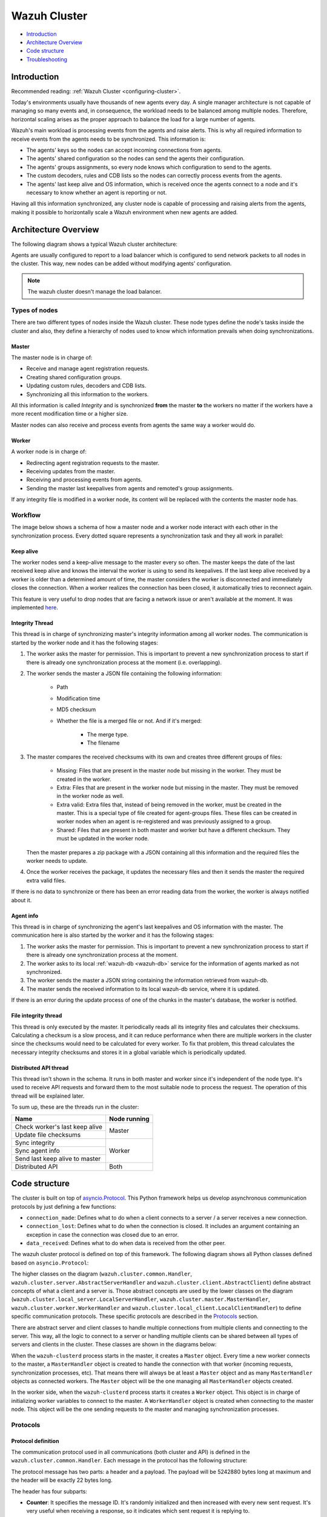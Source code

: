 .. Copyright (C) 2021 Wazuh, Inc.

.. _dev-wazuh-cluster:

Wazuh Cluster
=============

- `Introduction`_
- `Architecture Overview`_
- `Code structure`_
- `Troubleshooting`_

Introduction
------------

Recommended reading: :ref:`Wazuh Cluster <configuring-cluster>`.

Today's environments usually have thousands of new agents every day. A single manager architecture is not capable of managing so many events and, in consequence, the workload needs to be balanced among multiple nodes. Therefore, horizontal scaling arises as the proper approach to balance the load for a large number of agents.

Wazuh's main workload is processing events from the agents and raise alerts. This is why all required information to receive events from the agents needs to be synchronized. This information is:

* The agents' keys so the nodes can accept incoming connections from agents.
* The agents' shared configuration so the nodes can send the agents their configuration.
* The agents' groups assignments, so every node knows which configuration to send to the agents.
* The custom decoders, rules and CDB lists so the nodes can correctly process events from the agents.
* The agents' last keep alive and OS information, which is received once the agents connect to a node and it's necessary to know whether an agent is reporting or not.

Having all this information synchronized, any cluster node is capable of processing and raising alerts from the agents, making it possible to horizontally scale a Wazuh environment when new agents are added.

Architecture Overview
---------------------

The following diagram shows a typical Wazuh cluster architecture:

.. thumbnail:: ../images/manual/cluster/cluster_infrastructure.png
    :title: Wazuh cluster infrastructure
    :align: center
    :width: 80%

Agents are usually configured to report to a load balancer which is configured to send network packets to all nodes in the cluster. This way, new nodes can be added without modifying agents' configuration.

.. note::
    The wazuh cluster doesn't manage the load balancer.

Types of nodes
^^^^^^^^^^^^^^

There are two different types of nodes inside the Wazuh cluster. These node types define the node's tasks inside the cluster and also, they define a hierarchy of nodes used to know which information prevails when doing synchronizations.

Master
~~~~~~

The master node is in charge of:

* Receive and manage agent registration requests.
* Creating shared configuration groups.
* Updating custom rules, decoders and CDB lists.
* Synchronizing all this information to the workers.

All this information is called *Integrity* and is synchronized **from** the master **to** the workers no matter if the workers have a more recent modification time or a higher size.

Master nodes can also receive and process events from agents the same way a worker would do.

Worker
~~~~~~

A worker node is in charge of:

* Redirecting agent registration requests to the master.
* Receiving updates from the master.
* Receiving and processing events from agents.
* Sending the master last keepalives from agents and remoted's group assignments.

If any integrity file is modified in a worker node, its content will be replaced with the contents the master node has.

Workflow
^^^^^^^^

The image below shows a schema of how a master node and a worker node interact with each other in the synchronization process. Every dotted square represents a synchronization task and they all work in parallel:

.. image:: ../images/manual/cluster/cluster_flow.png
  :align: center
  
Keep alive
~~~~~~~~~~

The worker nodes send a keep-alive message to the master every so often. The master keeps the date of the last received keep alive and knows the interval the worker is using to send its keepalives. If the last keep alive received by a worker is older than a determined amount of time, the master considers the worker is disconnected and immediately closes the connection. When a worker realizes the connection has been closed, it automatically tries to reconnect again.

This feature is very useful to drop nodes that are facing a network issue or aren't available at the moment.  It was implemented  `here <https://github.com/wazuh/wazuh/issues/1355>`_.


Integrity Thread
~~~~~~~~~~~~~~~~

This thread is in charge of synchronizing master's integrity information among all worker nodes. The communication is started by the worker node and it has the following stages:

1. The worker asks the master for permission. This is important to prevent a new synchronization process to start if there is already one synchronization process at the moment (i.e. overlapping).
2. The worker sends the master a JSON file containing the following information:

    * Path
    * Modification time
    * MD5 checksum
    * Whether the file is a merged file or not. And if it's merged:
    
        * The merge type.
        * The filename

3. The master compares the received checksums with its own and creates three different groups of files:

    * Missing: Files that are present in the master node but missing in the worker. They must be created in the worker.
    * Extra: Files that are present in the worker node but missing in the master. They must be removed in the worker node as well.
    * Extra valid: Extra files that, instead of being removed in the worker, must be created in the master. This is a special type of file created for agent-groups files. These files can be created in worker nodes when an agent is re-registered and was previously assigned to a group.
    * Shared: Files that are present in both master and worker but have a different checksum. They must be updated in the worker node.

   Then the master prepares a zip package with a JSON containing all this information and the required files the worker needs to update.

4. Once the worker receives the package, it updates the necessary files and then it sends the master the required extra valid files.

If there is no data to synchronize or there has been an error reading data from the worker, the worker is always notified about it.

Agent info
~~~~~~~~~~

This thread is in charge of synchronizing the agent's last keepalives and OS information with the master. The communication here is also started by the worker and it has the following stages:

1. The worker asks the master for permission. This is important to prevent a new synchronization process to start if there is already one synchronization process at the moment.
2. The worker asks to its local :ref:`wazuh-db <wazuh-db>` service for the information of agents marked as not synchronized.
3. The worker sends the master a JSON string containing the information retrieved from wazuh-db.
4. The master sends the received information to its local wazuh-db service, where it is updated.

If there is an error during the update process of one of the chunks in the master's database, the worker is notified.

File integrity thread
~~~~~~~~~~~~~~~~~~~~~

This thread is only executed by the master. It periodically reads all its integrity files and calculates their checksums. Calculating a checksum is a slow process, and it can reduce performance when there are multiple workers in the cluster since the checksums would need to be calculated for every worker. To fix that problem, this thread calculates the necessary integrity checksums and stores it in a global variable which is periodically updated.

Distributed API thread
~~~~~~~~~~~~~~~~~~~~~~
This thread isn't shown in the schema. It runs in both master and worker since it's independent of the node type. It's used to receive API requests and forward them to the most suitable node to process the request. The operation of this thread will be explained later.

To sum up, these are the threads run in the cluster:

+--------------------------------+--------------+
| Name                           | Node running |
+================================+==============+
| Check worker's last keep alive | Master       |
+--------------------------------+              |
| Update file checksums          |              |
+--------------------------------+--------------+
| Sync integrity                 | Worker       |
+--------------------------------+              |
| Sync agent info                |              |
+--------------------------------+              |
| Send last keep alive to master |              |
+--------------------------------+--------------+
| Distributed API                | Both         |
+--------------------------------+--------------+

Code structure
--------------

The cluster is built on top of `asyncio.Protocol <https://docs.python.org/3/library/asyncio-protocol.html>`_. This Python framework helps us develop asynchronous communication protocols by just defining a few functions:

* ``connection_made``: Defines what to do when a client connects to a server / a server receives a new connection.
* ``connection_lost``: Defines what to do when the connection is closed. It includes an argument containing an exception in case the connection was closed due to an error.
* ``data_received``: Defines what to do when data is received from the other peer.

The wazuh cluster protocol is defined on top of this framework. The following diagram shows all Python classes defined based on ``asyncio.Protocol``:

.. thumbnail:: ../images/development/cluster_protocol_handler.png
    :title: Wazuh cluster protocol class inheritance
    :align: center
    :width: 80%

The higher classes on the diagram (``wazuh.cluster.common.Handler``, ``wazuh.cluster.server.AbstractServerHandler`` and ``wazuh.cluster.client.AbstractClient``) define abstract concepts of what a client and a server is. Those abstract concepts are used by the lower classes on the diagram (``wazuh.cluster.local_server.LocalServerHandler``, ``wazuh.cluster.master.MasterHandler``, ``wazuh.cluster.worker.WorkerHandler`` and ``wazuh.cluster.local_client.LocalClientHandler``) to define specific communication protocols. These specific protocols are described in the `Protocols`_ section.

There are abstract server and client classes to handle multiple connections from multiple clients and connecting to the server. This way, all the logic to connect to a server or handling multiple clients can be shared between all types of servers and clients in the cluster. These classes are shown in the diagrams below:

.. thumbnail:: ../images/development/cluster_clients.png
    :title: Wazuh cluster protocol class inheritance
    :align: center
    :width: 80%

.. thumbnail:: ../images/development/cluster_servers.png
    :title: Wazuh cluster protocol class inheritance
    :align: center
    :width: 80%

When the ``wazuh-clusterd`` process starts in the master, it creates a ``Master`` object. Every time a new worker connects to the master, a ``MasterHandler`` object is created to handle the connection with that worker (incoming requests, synchronization processes, etc). That means there will always be at least a ``Master`` object and as many ``MasterHandler`` objects as connected workers. The ``Master`` object will be the one managing all ``MasterHandler`` objects created.

In the worker side, when the ``wazuh-clusterd`` process starts it creates a ``Worker`` object. This object is in charge of initializing worker variables to connect to the master. A ``WorkerHandler`` object is created when connecting to the master node. This object will be the one sending requests to the master and managing synchronization processes.

Protocols
^^^^^^^^^

Protocol definition
~~~~~~~~~~~~~~~~~~~

The communication protocol used in all communications (both cluster and API) is defined in the ``wazuh.cluster.common.Handler``. Each message in the protocol has the following structure:

.. thumbnail:: ../images/development/structure_message_protocol.png
    :title: Structure for each message in the protocol
    :align: center
    :width: 80%

The protocol message has two parts: a header and a payload. The payload will be 5242880 bytes long at maximum and the header will be exactly 22 bytes long.

The header has four subparts:

* **Counter**: It specifies the message ID. It's randomly initialized and then increased with every new sent request. It's very useful when receiving a response, so it indicates which sent request it is replying to.
* **Payload length**: Specifies the amount of data contained in the message payload. Used to know how much data to expect to receive.
* **Command**: Specifies protocol message. This string will always be 11 characters long. If the command is not 11 characters long, a padding of ``-`` is added until the string reaches the expected length. All available commands in the protocol are shown below.
* **Flag message divided**: Specifies whether the message has been divided because its initial payload length was more than 5242880 bytes or not. The flag value can be ``d`` if the message is a divided one, or nothing (it will be ``-`` due to the padding mentioned above) if the message is the end of a divided message or a single message.


Wazuh cluster protocol
~~~~~~~~~~~~~~~~~~~~~~

This communication protocol is used by all cluster nodes to synchronize the necessary information to receive reports from the agents. All communications are made through TCP. These commands are defined in ``wazuh.cluster.master.MasterHandler.process_request`` and in ``wazuh.cluster.worker.WorkerHandler.process_request``.

+-------------------+-------------+-----------------------+-------------------------------------------------------------------------------------------------+
| Message           | Received in | Arguments             | Description                                                                                     |
+===================+=============+=======================+=================================================================================================+
| ``hello``         | Master      | - Node name<str>,     | First message sent by a worker to the master on its first connection.                           |
|                   |             | - Cluster name<str>,  |                                                                                                 |
|                   |             | - Node type<str>,     |                                                                                                 |
|                   |             | - Wazuh version<str>  |                                                                                                 |
+-------------------+-------------+-----------------------+-------------------------------------------------------------------------------------------------+
| ``syn_i_w_m_p``,  | Master      | None                  | - Ask permission to start synchronization protocol. Message characters define the action to do: |
| ``syn_e_w_m_p``,  |             |                       | - I (integrity), E (extra valid), A (agent-info).                                               |
| ``syn_a_w_m_p``   |             |                       | - W (worker), M (master), P (permission).                                                       |
+-------------------+-------------+-----------------------+-------------------------------------------------------------------------------------------------+
| ``syn_i_w_m``,    | Master      | - None or             | - Start synchronization protocol. Message characters define the action to do:                   |
| ``syn_e_w_m``,    |             |   String ID<str>      | - I (integrity), E (extra valid), A (agent-info).                                               |
| ``syn_a_w_m``     |             |                       | - W (worker), M (master).                                                                       |
+-------------------+-------------+-----------------------+-------------------------------------------------------------------------------------------------+
| ``syn_i_w_m_e``,  | Master      | None                  | - End synchronization protocol. Message characters define the action to do:                     |
| ``syn_e_w_m_e``   |             |                       | - I (integrity), E (extra valid).                                                               |
|                   |             |                       | - W (worker), M (master), E(end).                                                               |
+-------------------+-------------+-----------------------+-------------------------------------------------------------------------------------------------+
| ``syn_i_w_m_r``,  | Master      | None                  | - Notify an error during synchronization. Message characters define the action to do:           |
| ``syn_e_w_m_r``   |             |                       | - I (integrity), E (extra valid).                                                               |
|                   |             |                       | - W (worker), M (master), R(error).                                                             |
+-------------------+-------------+-----------------------+-------------------------------------------------------------------------------------------------+
| ``sendsync``      | Master      | - Arguments<Dict>     | Receive a message from a worker node destined for the specified daemon of the master node.      |
|                   |             |                       |                                                                                                 |
+-------------------+-------------+-----------------------+-------------------------------------------------------------------------------------------------+
| ``sendsyn_res``   | Worker      | - Request ID<str>     | Notify the ``sendsync`` response is available.                                                  |
|                   |             | - String ID<str>      |                                                                                                 |
+-------------------+-------------+-----------------------+-------------------------------------------------------------------------------------------------+
| ``sendsyn_err``   | Both        | - Local client ID<str>| Notify errors in the ``sendsync`` communication.                                                |
|                   |             | - Error message<str>  |                                                                                                 |
+-------------------+-------------+-----------------------+-------------------------------------------------------------------------------------------------+
| ``get_nodes``     | Master      | - Arguments<Dict>     | Request sent from ``cluster_control -l`` from worker nodes.                                     |
+-------------------+-------------+-----------------------+-------------------------------------------------------------------------------------------------+
| ``get_health``    | Master      | - Arguments<Dict>     | Request sent from ``cluster_control -i`` from worker nodes.                                     |
+-------------------+-------------+-----------------------+-------------------------------------------------------------------------------------------------+
| ``dapi_clus``     | Master      | - Arguments<Dict>     | Receive an API call related to cluster information: Get nodes information or healthcheck.       |
+-------------------+-------------+-----------------------+-------------------------------------------------------------------------------------------------+
| ``dapi``          | Both        | - Sender node<str>    | Receive a distributed API request. If the API call has been forwarded multiple times,           |
|                   |             | - Arguments<Dict>     | the sender node contains multiple names separated by a ``*`` character.                         |
+-------------------+-------------+-----------------------+-------------------------------------------------------------------------------------------------+
| ``dapi_res``      | Both        | - Request ID<str>     | Receive a distributed API response from a previously forwarded request.                         |
|                   |             | - String ID<str>      | Responses are sent using send long strings protocol so this request only needs the string ID.   |
+-------------------+-------------+-----------------------+-------------------------------------------------------------------------------------------------+
| ``dapi_err``      | Both        | - Local client ID<str>| Receive an error related to a previously requested distributed API request.                     |
|                   |             | - Error message<str>  |                                                                                                 |
+-------------------+-------------+-----------------------+-------------------------------------------------------------------------------------------------+
| ``syn_m_c_ok``    | Worker      | None                  | Master verifies that worker integrity is correct.                                               |
+-------------------+-------------+-----------------------+-------------------------------------------------------------------------------------------------+
| ``syn_m_c``       | Worker      | None                  | Master will send the worker integrity files to update.                                          |
+-------------------+-------------+-----------------------+-------------------------------------------------------------------------------------------------+
| ``syn_m_c_e``     | Worker      | - Error msg<str> or   | Master has finished sending integrity files.                                                    |
|                   |             |   Task name<str>      | The files were received in task *Task name* previously created by the worker in ``syn_m_c``.    |
|                   |             | - Filename<str>       | If master had issues sending/processing/receiving worker integrity an error message will be     |
|                   |             |                       | sent instead of the task name and filename.                                                     |
+-------------------+-------------+-----------------------+-------------------------------------------------------------------------------------------------+
| ``syn_m_a_e``     | Worker      | - Arguments<Dict>     | Master has finished updating agent-info. Number of updated chunks and chunks with               |
|                   |             |                       | errors (if any) will be sent.                                                                   |
+-------------------+-------------+-----------------------+-------------------------------------------------------------------------------------------------+
| ``syn_m_a_err``   | Worker      | - Error msg<str>      | Notify an error during agent-info synchronization.                                              |
+-------------------+-------------+-----------------------+-------------------------------------------------------------------------------------------------+


Local protocol
~~~~~~~~~~~~~~

This communication protocol is used by the API to forward requests to other cluster nodes. All communications are made using a Unix socket since the communication is all local (from the process running the API to the process running the cluster). These commands are defined in ``wazuh.cluster.local_server.LocalServerHandler.process_request``, ``wazuh.cluster.local_server.LocalServerHandlerMaster.process_request`` and ``wazuh.cluster.local_server.LocalServerHandlerWorker.process_request``.

+-------------------+-------------+-----------------------+-------------------------------------------------------------------------------------------------+
| Message           | Received in | Arguments             | Description                                                                                     |
+===================+=============+=======================+=================================================================================================+
| ``get_config``    | Both        | None                  | Returns active cluster configuration. Necessary for active configuration API calls.             |
+-------------------+-------------+-----------------------+-------------------------------------------------------------------------------------------------+
| ``get_nodes``     | Both        | Arguments<Dict>       | Request sent from ``cluster_control -l``.                                                       |
+-------------------+-------------+-----------------------+-------------------------------------------------------------------------------------------------+
| ``get_health``    | Both        | Arguments<Dict>       | Request sent from ``cluster_control -i``.                                                       |
+-------------------+-------------+-----------------------+-------------------------------------------------------------------------------------------------+
| ``send_file``     | Both        | Filepath<str>,        | Request used to test send file protocol.                                                        |
|                   |             | Node name<str>        | Node name parameter is ignored in worker nodes (it's always sent to the master node).           |
+-------------------+-------------+-----------------------+-------------------------------------------------------------------------------------------------+
| ``dapi``          | Both        | Arguments<Dict>       | Receive a distributed API request from the API. When this request is received in a worker node  |
|                   |             |                       | it is forwarded to the master. But when the master receives it, it will execute it locally.     |
+-------------------+-------------+-----------------------+-------------------------------------------------------------------------------------------------+
| ``dapi_fwd``      | Server      | Node name<str>,       | Forward a distributed API request to the specified node.                                        |
|                   |             | Arguments<Dict>       | To forward the request to all nodes use ``fw_all_nodes`` as node name.                          |
+-------------------+-------------+-----------------------+-------------------------------------------------------------------------------------------------+


Common messages
~~~~~~~~~~~~~~~

As said before, all protocols are built from a common abstract base. This base defines some messages to manage connections, keep alives, etc. These commands are defined in ``wazuh.cluster.common.Handler.process_request``, ``wazuh.cluster.server.AbstractServerHandler.process_request`` and ``wazuh.cluster.client.AbstractClient.process_request``.

+---------------+-------------+--------------------+--------------------------------------------------------------------------+
| Message       | Received in | Arguments          | Description                                                              |
+===============+=============+====================+==========================================================================+
| ``new_str``   | Both        | String length<int> | Used to start the sending long strings process.                          |
+---------------+-------------+--------------------+--------------------------------------------------------------------------+
| ``str_upd``   | Both        | String Id<str>,    | Used to send a string chunk during the sending long strings process.     |
|               |             | Data chunk<str>    |                                                                          |
+---------------+-------------+--------------------+--------------------------------------------------------------------------+
| ``err_str``   | Both        | String length<int> | Used to notify an error while sending a string so the reserved space is  |
|               |             |                    | freed.                                                                   |
+---------------+-------------+--------------------+--------------------------------------------------------------------------+
| ``new_file``  | Both        | Filename<str>      | Used to start the sending file process.                                  |
+---------------+-------------+--------------------+--------------------------------------------------------------------------+
| ``file_upd``  | Both        | Filename<str>,     | Used to send a file chunk during the sending file process.               |
|               |             | Data chunk<str>    |                                                                          |
+---------------+-------------+--------------------+--------------------------------------------------------------------------+
| ``file_end``  | Both        | Filename<str>,     | Used to finish the sending file process.                                 |
|               |             | File checksum<str> |                                                                          |
+---------------+-------------+--------------------+--------------------------------------------------------------------------+
| ``echo``      | Both        | Message<str>       | Used to send keep alives to the peer. Replies the same received message. |
+---------------+-------------+--------------------+--------------------------------------------------------------------------+
| ``echo-c``    | Server      | Message<str>       | Used by the client to send keep alives to the server.                    |
+---------------+-------------+--------------------+--------------------------------------------------------------------------+
| ``echo-m``    | Client      | Message<str>       | Used by the server to send keep alives to the client.                    |
+---------------+-------------+--------------------+--------------------------------------------------------------------------+
| ``hello``     | Server      | Client name<str>   | First message sent by a client to the server on its first connection.    |
|               |             |                    | The wazuh protocol modifies this command to add extra arguments.         |
+---------------+-------------+--------------------+--------------------------------------------------------------------------+


Asynchronous tasks
^^^^^^^^^^^^^^^^^^

The magic behind the cluster performance is using asynchronous tasks. An asynchronous task is like a thread, because it will be executed in "parallel" with the main task and other ones, but it is much more lightweight than a thread and it's faster to create. Asynchronous tasks take advantage of how slow I/O is to do its "parallel" execution: while a task is waiting for some data to be fetched/sent from/to a socket, another one is executing. Imagine a chef who's cooking multiple meals at the same time to better picture the idea of "asynchronous" in your head.

Each of the "threads" described in the `Workflow`_ section are implemented as asynchronous tasks. These tasks are started in ``wazuh.cluster.client.AbstractClientManager.start``, ``wazuh.cluster.server.AbstractServer.start`` and ``wazuh.cluster.local_server.LocalServer.start`` and they are all implemented using infinite loops.

In addition to those already mentioned, there are more tasks that are created when a received request requires a complex process to be solved. These tasks are created to solve the received request and destroyed once the response has been sent. This type of architecture is necessary to prevent the server to be busy serving a single request.

One of those tasks, which is defined as a class, is the task created to receive and process a file from the other peer. This class is instanciated when a synchronization process is started and it's destroyed once the synchronization process ends. It creates an asynchronous task that waits until the necessary files to do the synchronization process are received. This asynchronous task has a `callback <https://docs.python.org/3/library/asyncio-task.html#asyncio.Task.add_done_callback>`_ that checks if there was an error during the synchronization process.

.. thumbnail:: ../images/development/receive_file_task_cluster.png
    :title: Receive file class inheritance
    :align: center
    :width: 80%

Integrity synchronization process
^^^^^^^^^^^^^^^^^^^^^^^^^^^^^^^^^

Let's review the integrity synchronization process to see how asyncio tasks are created to process data from the peer. The following diagram shows the whole process of synchronizing integrity:

.. image:: ../images/development/sync_integrity_diagram.png
  :align: center

* **1**: The worker's ``sync_integrity`` task wakes up after sleeping during *interval* seconds (which is defined in the `cluster.json <https://github.com/wazuh/wazuh/blob/v|WAZUH_LATEST|/framework/wazuh/core/cluster/cluster.json>`_ file). The first thing it does is checking whether the previous synchronization process is finished or not using the ``syn_i_w_m_p`` command. The master replies with a boolean value specifying that the previous synchronization process is finished and, therefore, the worker can start a new one.
* **2**: The worker starts the synchronization process using ``syn_i_w_m`` command. When the master receives the command, it creates an asyncio task to process the received integrity from the worker node. But since no file has been received yet, the task keeps waiting until the worker sends the file. The master sends the worker the task ID so the worker can notify the master to wake it up once the file has been sent.
* **3**: The worker starts the sending file process. Which has three steps: ``new_file``, ``file_upd`` and ``file_end``.
* **4**: The worker notifies the master that the integrity file has already been sent. In that moment, the master wakes the previously created task up and compares the worker files with its own. In this example the master finds out the worker integrity is outdated.
* **5**: The master starts a sync integrity process with the worker using the ``syn_m_c`` command. The worker creates a task to process the received integrity from the master but the task is sleeping since it's not been received yet. This is the same process the worker has done with the master but changing directions.
* **6**: The master sends all information to the worker using the sending file process.
* **7**: The master notifies the worker that the integrity information has already been sent using the ``syn_m_c_e`` command. The worker wakes the previously created task up to process and update the required files. In this example, no extra valid files were required by the master so the worker doesn't send any more requests to the master and the synchronization process ends.

To sum up, asynchronous tasks are created only when the received request needs to wait for some data to be available (for example, synchronization tasks waiting for the zip file from the other peer). If the request can be solved instantly, no asynchronous tasks are created for it.

Distributed API requests
^^^^^^^^^^^^^^^^^^^^^^^^

Another example that can show how asynchronous tasks are used is Distributed API requests. Before explaining the example, let's review the different type of requests that can be done in the distributed API:

* ``local_any``: The request can be solved by any node. These requests are usually information that the master distributes to all nodes such as rules, decoders or CDB lists. These requests will never be forwarded or solved remotely.
* ``local_master``: The request can be solved by the master node. These requests are usually information about the global status/management of the cluster such as agent information/status/management, agent groups management, cluster information, etc.
* ``distributed_master``: The master must forward the request to the most suitable node to solve it.

The type association with every endpoint can be found in the `requests_list.py <https://github.com/wazuh/wazuh/blob/stable/framework/wazuh/cluster/dapi/requests_list.py>`_ file.

Imagine a cluster with two nodes, where there is an agent reporting to the worker node with id *020*. The following diagram shows the process of requesting ``GET/syscollector/020/os`` API endpoint:

.. image:: ../images/development/distributed_dapi_worker.png
  :align: center

* **1**: The user does an API request. The API server receives the connection and calls ``distribute_function``. Since the requested endpoint is ``distributed_master`` the worker realizes it can't solve the request locally and proceeds to forward the request to the master node.
* **2**: The API server doesn't have direct contact with the cluster master node. So the API process forwards the request to a Unix socket the cluster has to receive API requests locally. This Unix server is running inside the cluster process, so it can send requests to the master node. In order to identify the API request when the master sends a response back, the local server adds an ID (``local_client1`` in the example).
* **3**: When the master receives the API request, it is added to a queue where all pending requests from all nodes are stored. Since this queue is shared with all other nodes, the master adds the node ID to the request (``node2`` in this example).
* **4**: The master pops the received request out of its queue. It then realizes the agent *020* is reporting in the worker node ``node2`` so it forwards the request to this node because it's the one who has the most updated information about the agent.
* **5**: The master creates a new request to get the necessary information from the worker. This request includes a new ID (``request1`` in the example) so the master can identify the response when the worker sends it. The original request sent by the worker node remains in the master node awaiting to be solved.
* **6**: The worker receives the request from the master and adds it to its request queue. The worker solves the request locally and sends the request response to the master using the long string process. Once the response has been sent, the worker notifies the master using the ``dapi_res`` command. The ``task_id`` is necessary since the master can receive multiple long string at the same time and it needs a way to identify each one.
* **7**: Once the master receives the required information from the worker, it's able to solve the originally received request from the worker. The master notifies the distributed API that the response has already been received.
* **8**: The master uses the long string process to send the response to the worker node.
* **9**: The worker node receives the response from the master and starts a new send long string process to forward it to the API process. Once the API receives the response over the Unix socket connection it had with the cluster process, the response is returned to the user.

To sum up, asynchronous tasks are created to forward the request from one node to the other so the servers can always be available to receive new requests. None of the objects shown in the diagram remain blocked waiting for a response, they just wait to be notified when the response is available. That is achieved using `Events <https://docs.python.org/3/library/asyncio-sync.html#asyncio.Event>`_.

Why is it necessary to forward the request to the master node if the agent was reporting in the worker where the request was originally done? The worker nodes don't have a global vision of the cluster state. Just a local one. If an agent was previously reporting to a node and then changes to a new one, the worker won't realize about the change since it's not notified about it. Only the master receives the ``agent-info`` data from all worker nodes, it's the only node that knows where an agent is really reporting. This is why all API requests are always forwarded to the master node, except the ``local_any`` ones.

Troubleshooting
---------------

The cluster has lots of different components working together: a network protocol, I/O and some Wazuh specific logic. All these components log their progress in ``logs/cluster.log`` file. To make things easier for the developer, each component includes a log tag to help the developer see which exact component logged the event. The following is an example of how the log file looks:

.. code-block:: none
    :class: output

    2021/03/29 07:05:26 INFO: [Worker worker1] [Integrity check] Starting. Received metadata of 12 files.
    2021/03/29 07:05:26 INFO: [Worker worker1] [Integrity check] Finished in 0.016s. Sync required.
    2021/03/29 07:05:26 INFO: [Worker worker1] [Integrity sync] Starting.
    2021/03/29 07:05:26 INFO: [Worker worker1] [Integrity sync] Files to create in worker: 0 | Files to update in worker: 0 | Files to delete in worker: 1 | Files to receive: 0
    2021/03/29 07:05:26 INFO: [Worker worker1] [Integrity sync] Finished in 0.015838s.
    2021/03/29 07:05:27 INFO: [Master] [Local integrity] Starting.
    2021/03/29 07:05:27 INFO: [Master] [Local integrity] Finished in 0.013s. Calculated metadata of 11 files.
    2021/03/29 07:05:27 INFO: [Worker worker1] [Agent-info sync] Starting.
    2021/03/29 07:05:27 INFO: [Worker worker1] [Agent-info sync] Finished in 0.001s (0 chunks received).
    2021/03/29 07:05:31 INFO: [Master] [D API] Receiving request: check_user_master from worker1 (237771)

When there is an error in the cluster, it will be logged under the ``ERROR:`` tag. That means a good healthcheck to do when there is a problem in the cluster is the following:

.. code-block:: console

    # grep -i error /var/ossec/logs/cluster.log

.. code-block:: none
    :class: output

    2019/04/10 15:37:58 wazuh-clusterd: ERROR: [Cluster] [Main] Could not get checksum of file client.keys: [Errno 13] Permission denied: '/var/ossec/etc/client.keys'

If the log error message isn't clarifying enough, the traceback can be logged setting the log level to ``DEBUG2``. To do so, use the following command:

.. code-block:: console

    # sed -i "s:wazuh_clusterd.debug=1:wazuh_clusterd.debug=2:g" /var/ossec/etc/internal_options.conf
    # systemctl restart wazuh-manager
    # grep -i error /var/ossec/logs/cluster.log -A 10

.. code-block:: none
    :class: output

    2019/04/10 15:50:37 wazuh-clusterd: ERROR: [Cluster] [Main] Could not get checksum of file client.keys: [Errno 13] Permission denied: '/var/ossec/etc/client.keys'
    Traceback (most recent call last):
    File "/var/ossec/framework/python/lib/python3.9/site-packages/wazuh-|WAZUH_LATEST|-py3.7.egg/wazuh/core/cluster/cluster.py", line 217, in walk_dir
        entry_metadata['md5'] = md5(os.path.join(common.ossec_path, full_path))
    File "/var/ossec/framework/python/lib/python3.9/site-packages/wazuh-|WAZUH_LATEST|-py3.7.egg/wazuh/core/utils.py", line 555, in md5
        with open(fname, "rb") as f:
    PermissionError: [Errno 13] Permission denied: '/var/ossec/etc/client.keys'

Having the traceback usually helps to understand what's happening.

There are two ways of configuring the log level:
* Modifying the ``wazuh_clusterd.debug`` variable in the ``internal_options.conf`` file.
* Using the argument ``-d`` in the ``wazuh-clusterd`` binary.
